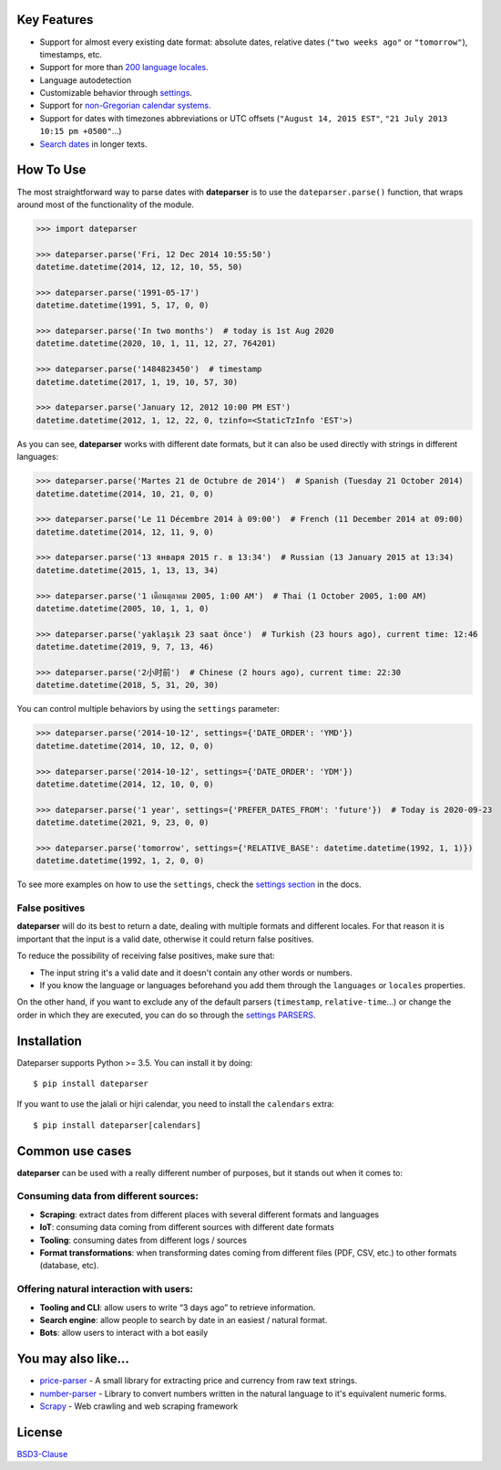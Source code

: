 .. Note that we use raw HTML in the header section because centering images and paragraphs is not supported in Github (https://github.com/github/markup/issues/163)

.. raw:: html

    <h1 align="center">
        <br/>
        <a href="https://github.com/scrapinghub/dateparser">
            <img src="https://raw.githubusercontent.com/scrapinghub/dateparser/master/artwork/dateparser-logo.png" alt="Dateparser" width="500">
        </a>
        <br/>
    </h1>

    <h3 align="center">Python parser for human readable dates</h4>

    <p align="center">
        <a href="https://pypi.python.org/pypi/dateparser">
            <img src="https://img.shields.io/pypi/dm/dateparser.svg" alt="PyPI - Downloads">
        </a>
        <a href="https://pypi.python.org/pypi/dateparser">
            <img src="https://img.shields.io/pypi/v/dateparser.svg" alt="PypI - Version">
        </a>
        <a href="https://codecov.io/gh/scrapinghub/dateparser">
            <img src="https://codecov.io/gh/scrapinghub/dateparser/branch/master/graph/badge.svg" alt="Code Coverage">
        </a>
        <a href="https://github.com/scrapinghub/dateparser/actions">
            <img src="https://github.com/scrapinghub/dateparser/workflows/Build/badge.svg" alt="Github - Build">
        </a>
        <a href="https://dateparser.readthedocs.org/en/latest/?badge=latest">
            <img src="https://readthedocs.org/projects/dateparser/badge/?version=latest" alt="Readthedocs - Docs">
        </a>
    </p>

    <p align="center">
        <a href="#key-features">Key Features</a> •
        <a href="#how-to-use">How To Use</a> •
        <a href="#installation">Installation</a> •
        <a href="#common-use-cases">Common use cases</a> •
        <a href="#you-may-also-like">You may also like...</a> •
        <a href="#license">License</a>
    </p>


Key Features
------------

-  Support for almost every existing date format: absolute dates,
   relative dates (``"two weeks ago"`` or ``"tomorrow"``), timestamps,
   etc.
-  Support for more than `200 language
   locales <https://dateparser.readthedocs.io/en/latest/supported_locales.html>`__.
-  Language autodetection
-  Customizable behavior through
   `settings <https://dateparser.readthedocs.io/en/latest/usage.html#settings>`__.
-  Support for `non-Gregorian calendar
   systems <https://dateparser.readthedocs.io/en/latest/introduction.html#supported-calendars>`__.
-  Support for dates with timezones abbreviations or UTC offsets
   (``"August 14, 2015 EST"``, ``"21 July 2013 10:15 pm +0500"``...)
-  `Search
   dates <https://dateparser.readthedocs.io/en/latest/introduction.html#search-for-dates-in-longer-chunks-of-text>`__
   in longer texts.

How To Use
----------

The most straightforward way to parse dates with **dateparser** is to
use the ``dateparser.parse()`` function, that wraps around most of the
functionality of the module.

.. code:: python

    >>> import dateparser

    >>> dateparser.parse('Fri, 12 Dec 2014 10:55:50')
    datetime.datetime(2014, 12, 12, 10, 55, 50)

    >>> dateparser.parse('1991-05-17')
    datetime.datetime(1991, 5, 17, 0, 0)

    >>> dateparser.parse('In two months')  # today is 1st Aug 2020
    datetime.datetime(2020, 10, 1, 11, 12, 27, 764201)

    >>> dateparser.parse('1484823450')  # timestamp
    datetime.datetime(2017, 1, 19, 10, 57, 30)

    >>> dateparser.parse('January 12, 2012 10:00 PM EST')
    datetime.datetime(2012, 1, 12, 22, 0, tzinfo=<StaticTzInfo 'EST'>)

As you can see, **dateparser** works with different date formats, but it
can also be used directly with strings in different languages:

.. code:: python

    >>> dateparser.parse('Martes 21 de Octubre de 2014')  # Spanish (Tuesday 21 October 2014)
    datetime.datetime(2014, 10, 21, 0, 0)

    >>> dateparser.parse('Le 11 Décembre 2014 à 09:00')  # French (11 December 2014 at 09:00)
    datetime.datetime(2014, 12, 11, 9, 0)

    >>> dateparser.parse('13 января 2015 г. в 13:34')  # Russian (13 January 2015 at 13:34)
    datetime.datetime(2015, 1, 13, 13, 34)

    >>> dateparser.parse('1 เดือนตุลาคม 2005, 1:00 AM')  # Thai (1 October 2005, 1:00 AM)
    datetime.datetime(2005, 10, 1, 1, 0)

    >>> dateparser.parse('yaklaşık 23 saat önce')  # Turkish (23 hours ago), current time: 12:46
    datetime.datetime(2019, 9, 7, 13, 46)

    >>> dateparser.parse('2小时前')  # Chinese (2 hours ago), current time: 22:30
    datetime.datetime(2018, 5, 31, 20, 30)

You can control multiple behaviors by using the ``settings`` parameter:

.. code:: python

    >>> dateparser.parse('2014-10-12', settings={'DATE_ORDER': 'YMD'})
    datetime.datetime(2014, 10, 12, 0, 0)

    >>> dateparser.parse('2014-10-12', settings={'DATE_ORDER': 'YDM'})
    datetime.datetime(2014, 12, 10, 0, 0)

    >>> dateparser.parse('1 year', settings={'PREFER_DATES_FROM': 'future'})  # Today is 2020-09-23
    datetime.datetime(2021, 9, 23, 0, 0)

    >>> dateparser.parse('tomorrow', settings={'RELATIVE_BASE': datetime.datetime(1992, 1, 1)})
    datetime.datetime(1992, 1, 2, 0, 0)

To see more examples on how to use the ``settings``, check the `settings
section <https://dateparser.readthedocs.io/en/latest/usage.html#settings>`__
in the docs.

False positives
^^^^^^^^^^^^^^^

**dateparser** will do its best to return a date, dealing with multiple formats and different locales.
For that reason it is important that the input is a valid date, otherwise it could return false positives.

To reduce the possibility of receiving false positives, make sure that:

- The input string it's a valid date and it doesn't contain any other words or numbers.
- If you know the language or languages beforehand you add them through the ``languages`` or ``locales`` properties.


On the other hand, if you want to exclude any of the default parsers
(``timestamp``, ``relative-time``...) or change the order in which they
are executed, you can do so through the
`settings PARSERS <https://dateparser.readthedocs.io/en/latest/usage.html#handling-incomplete-dates>`_.

Installation
------------

Dateparser supports Python >= 3.5. You can install it by doing:

::

    $ pip install dateparser

If you want to use the jalali or hijri calendar, you need to install the
``calendars`` extra:

::

    $ pip install dateparser[calendars]

Common use cases
----------------

**dateparser** can be used with a really different number of purposes,
but it stands out when it comes to:

Consuming data from different sources:
^^^^^^^^^^^^^^^^^^^^^^^^^^^^^^^^^^^^^^

-  **Scraping**: extract dates from different places with several
   different formats and languages
-  **IoT**: consuming data coming from different sources with different
   date formats
-  **Tooling**: consuming dates from different logs / sources
-  **Format transformations**: when transforming dates coming from
   different files (PDF, CSV, etc.) to other formats (database, etc).

Offering natural interaction with users:
^^^^^^^^^^^^^^^^^^^^^^^^^^^^^^^^^^^^^^^^

-  **Tooling and CLI**: allow users to write “3 days ago” to retrieve
   information.
-  **Search engine**: allow people to search by date in an easiest /
   natural format.
-  **Bots**: allow users to interact with a bot easily

You may also like...
--------------------

-  `price-parser <https://github.com/scrapinghub/price-parser/>`__ - A
   small library for extracting price and currency from raw text
   strings.
-  `number-parser <https://github.com/scrapinghub/number-parser/>`__ -
   Library to convert numbers written in the natural language to it's
   equivalent numeric forms.
-  `Scrapy <https://github.com/scrapy/scrapy/>`__ - Web crawling and web
   scraping framework

License
-------

`BSD3-Clause <https://github.com/scrapinghub/dateparser/blob/master/LICENSE>`__
